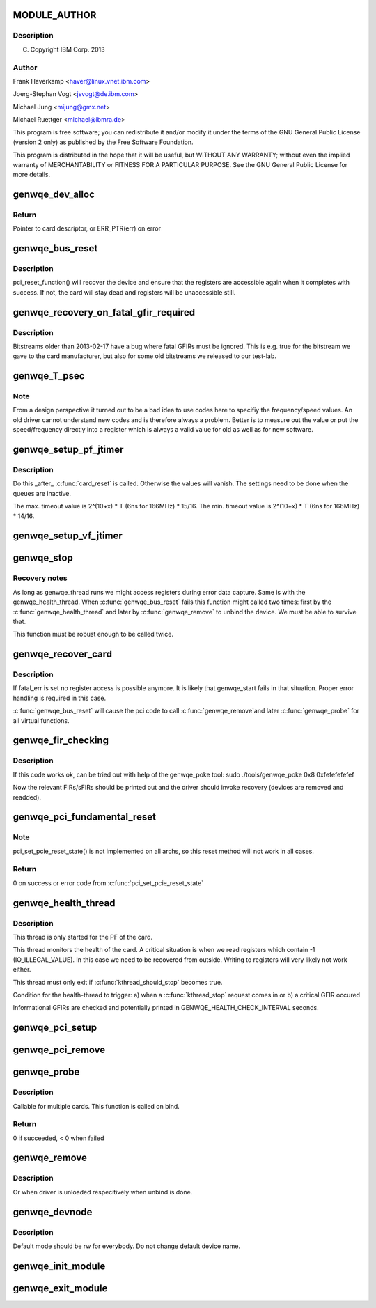 .. -*- coding: utf-8; mode: rst -*-
.. src-file: drivers/misc/genwqe/card_base.c

.. _`module_author`:

MODULE_AUTHOR
=============

.. c:function::  MODULE_AUTHOR("Frank Haverkamp <haver@linux.vnet.ibm.com>")

.. _`module_author.description`:

Description
-----------

(C) Copyright IBM Corp. 2013

.. _`module_author.author`:

Author
------

Frank Haverkamp <haver@linux.vnet.ibm.com>

Joerg-Stephan Vogt <jsvogt@de.ibm.com>

Michael Jung <mijung@gmx.net>

Michael Ruettger <michael@ibmra.de>

This program is free software; you can redistribute it and/or modify
it under the terms of the GNU General Public License (version 2 only)
as published by the Free Software Foundation.

This program is distributed in the hope that it will be useful,
but WITHOUT ANY WARRANTY; without even the implied warranty of
MERCHANTABILITY or FITNESS FOR A PARTICULAR PURPOSE. See the
GNU General Public License for more details.

.. _`genwqe_dev_alloc`:

genwqe_dev_alloc
================

.. c:function:: struct genwqe_dev *genwqe_dev_alloc( void)

    Create and prepare a new card descriptor

    :param  void:
        no arguments

.. _`genwqe_dev_alloc.return`:

Return
------

Pointer to card descriptor, or ERR_PTR(err) on error

.. _`genwqe_bus_reset`:

genwqe_bus_reset
================

.. c:function:: int genwqe_bus_reset(struct genwqe_dev *cd)

    Card recovery

    :param struct genwqe_dev \*cd:
        *undescribed*

.. _`genwqe_bus_reset.description`:

Description
-----------

pci_reset_function() will recover the device and ensure that the
registers are accessible again when it completes with success. If
not, the card will stay dead and registers will be unaccessible
still.

.. _`genwqe_recovery_on_fatal_gfir_required`:

genwqe_recovery_on_fatal_gfir_required
======================================

.. c:function:: int genwqe_recovery_on_fatal_gfir_required(struct genwqe_dev *cd)

    Version depended actions

    :param struct genwqe_dev \*cd:
        *undescribed*

.. _`genwqe_recovery_on_fatal_gfir_required.description`:

Description
-----------

Bitstreams older than 2013-02-17 have a bug where fatal GFIRs must
be ignored. This is e.g. true for the bitstream we gave to the card
manufacturer, but also for some old bitstreams we released to our
test-lab.

.. _`genwqe_t_psec`:

genwqe_T_psec
=============

.. c:function:: int genwqe_T_psec(struct genwqe_dev *cd)

    Calculate PF/VF timeout register content

    :param struct genwqe_dev \*cd:
        *undescribed*

.. _`genwqe_t_psec.note`:

Note
----

From a design perspective it turned out to be a bad idea to
use codes here to specifiy the frequency/speed values. An old
driver cannot understand new codes and is therefore always a
problem. Better is to measure out the value or put the
speed/frequency directly into a register which is always a valid
value for old as well as for new software.

.. _`genwqe_setup_pf_jtimer`:

genwqe_setup_pf_jtimer
======================

.. c:function:: bool genwqe_setup_pf_jtimer(struct genwqe_dev *cd)

    Setup PF hardware timeouts for DDCB execution

    :param struct genwqe_dev \*cd:
        *undescribed*

.. _`genwqe_setup_pf_jtimer.description`:

Description
-----------

Do this \_after\_ \ :c:func:`card_reset`\  is called. Otherwise the values will
vanish. The settings need to be done when the queues are inactive.

The max. timeout value is 2^(10+x) \* T (6ns for 166MHz) \* 15/16.
The min. timeout value is 2^(10+x) \* T (6ns for 166MHz) \* 14/16.

.. _`genwqe_setup_vf_jtimer`:

genwqe_setup_vf_jtimer
======================

.. c:function:: bool genwqe_setup_vf_jtimer(struct genwqe_dev *cd)

    Setup VF hardware timeouts for DDCB execution

    :param struct genwqe_dev \*cd:
        *undescribed*

.. _`genwqe_stop`:

genwqe_stop
===========

.. c:function:: int genwqe_stop(struct genwqe_dev *cd)

    Stop card operation

    :param struct genwqe_dev \*cd:
        *undescribed*

.. _`genwqe_stop.recovery-notes`:

Recovery notes
--------------

As long as genwqe_thread runs we might access registers during
error data capture. Same is with the genwqe_health_thread.
When \ :c:func:`genwqe_bus_reset`\  fails this function might called two times:
first by the \ :c:func:`genwqe_health_thread`\  and later by \ :c:func:`genwqe_remove`\  to
unbind the device. We must be able to survive that.

This function must be robust enough to be called twice.

.. _`genwqe_recover_card`:

genwqe_recover_card
===================

.. c:function:: int genwqe_recover_card(struct genwqe_dev *cd, int fatal_err)

    Try to recover the card if it is possible

    :param struct genwqe_dev \*cd:
        *undescribed*

    :param int fatal_err:
        *undescribed*

.. _`genwqe_recover_card.description`:

Description
-----------

If fatal_err is set no register access is possible anymore. It is
likely that genwqe_start fails in that situation. Proper error
handling is required in this case.

\ :c:func:`genwqe_bus_reset`\  will cause the pci code to call \ :c:func:`genwqe_remove`\ 
and later \ :c:func:`genwqe_probe`\  for all virtual functions.

.. _`genwqe_fir_checking`:

genwqe_fir_checking
===================

.. c:function:: u64 genwqe_fir_checking(struct genwqe_dev *cd)

    Check the fault isolation registers of the card

    :param struct genwqe_dev \*cd:
        *undescribed*

.. _`genwqe_fir_checking.description`:

Description
-----------

If this code works ok, can be tried out with help of the genwqe_poke tool:
sudo ./tools/genwqe_poke 0x8 0xfefefefefef

Now the relevant FIRs/sFIRs should be printed out and the driver should
invoke recovery (devices are removed and readded).

.. _`genwqe_pci_fundamental_reset`:

genwqe_pci_fundamental_reset
============================

.. c:function:: int genwqe_pci_fundamental_reset(struct pci_dev *pci_dev)

    trigger a PCIe fundamental reset on the slot

    :param struct pci_dev \*pci_dev:
        *undescribed*

.. _`genwqe_pci_fundamental_reset.note`:

Note
----

pci_set_pcie_reset_state() is not implemented on all archs, so this
reset method will not work in all cases.

.. _`genwqe_pci_fundamental_reset.return`:

Return
------

0 on success or error code from \ :c:func:`pci_set_pcie_reset_state`\ 

.. _`genwqe_health_thread`:

genwqe_health_thread
====================

.. c:function:: int genwqe_health_thread(void *data)

    Health checking thread

    :param void \*data:
        *undescribed*

.. _`genwqe_health_thread.description`:

Description
-----------

This thread is only started for the PF of the card.

This thread monitors the health of the card. A critical situation
is when we read registers which contain -1 (IO_ILLEGAL_VALUE). In
this case we need to be recovered from outside. Writing to
registers will very likely not work either.

This thread must only exit if \ :c:func:`kthread_should_stop`\  becomes true.

Condition for the health-thread to trigger:
a) when a \ :c:func:`kthread_stop`\  request comes in or
b) a critical GFIR occured

Informational GFIRs are checked and potentially printed in
GENWQE_HEALTH_CHECK_INTERVAL seconds.

.. _`genwqe_pci_setup`:

genwqe_pci_setup
================

.. c:function:: int genwqe_pci_setup(struct genwqe_dev *cd)

    Allocate PCIe related resources for our card

    :param struct genwqe_dev \*cd:
        *undescribed*

.. _`genwqe_pci_remove`:

genwqe_pci_remove
=================

.. c:function:: void genwqe_pci_remove(struct genwqe_dev *cd)

    Free PCIe related resources for our card

    :param struct genwqe_dev \*cd:
        *undescribed*

.. _`genwqe_probe`:

genwqe_probe
============

.. c:function:: int genwqe_probe(struct pci_dev *pci_dev, const struct pci_device_id *id)

    Device initialization

    :param struct pci_dev \*pci_dev:
        *undescribed*

    :param const struct pci_device_id \*id:
        *undescribed*

.. _`genwqe_probe.description`:

Description
-----------

Callable for multiple cards. This function is called on bind.

.. _`genwqe_probe.return`:

Return
------

0 if succeeded, < 0 when failed

.. _`genwqe_remove`:

genwqe_remove
=============

.. c:function:: void genwqe_remove(struct pci_dev *pci_dev)

    Called when device is removed (hot-plugable)

    :param struct pci_dev \*pci_dev:
        *undescribed*

.. _`genwqe_remove.description`:

Description
-----------

Or when driver is unloaded respecitively when unbind is done.

.. _`genwqe_devnode`:

genwqe_devnode
==============

.. c:function:: char *genwqe_devnode(struct device *dev, umode_t *mode)

    Set default access mode for genwqe devices.

    :param struct device \*dev:
        *undescribed*

    :param umode_t \*mode:
        *undescribed*

.. _`genwqe_devnode.description`:

Description
-----------

Default mode should be rw for everybody. Do not change default
device name.

.. _`genwqe_init_module`:

genwqe_init_module
==================

.. c:function:: int genwqe_init_module( void)

    Driver registration and initialization

    :param  void:
        no arguments

.. _`genwqe_exit_module`:

genwqe_exit_module
==================

.. c:function:: void __exit genwqe_exit_module( void)

    Driver exit

    :param  void:
        no arguments

.. This file was automatic generated / don't edit.

